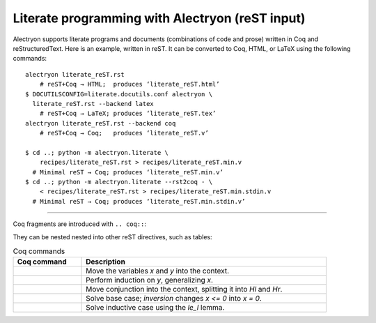 ==================================================
 Literate programming with Alectryon (reST input)
==================================================

.. raw:: latex

   \makeatletter\def\alectryon@nobreakspace{\alectryon@breakspace}\makeatother

Alectryon supports literate programs and documents (combinations of code and prose) written in Coq and reStructuredText.  Here is an example, written in reST.  It can be converted to Coq, HTML, or LaTeX using the following commands::

   alectryon literate_reST.rst
       # reST+Coq → HTML;  produces ‘literate_reST.html’
   $ DOCUTILSCONFIG=literate.docutils.conf alectryon \
     literate_reST.rst --backend latex
       # reST+Coq → LaTeX; produces ‘literate_reST.tex’
   alectryon literate_reST.rst --backend coq
       # reST+Coq → Coq;   produces ‘literate_reST.v’

   $ cd ..; python -m alectryon.literate \
       recipes/literate_reST.rst > recipes/literate_reST.min.v
     # Minimal reST → Coq; produces ‘literate_reST.min.v’
   $ cd ..; python -m alectryon.literate --rst2coq - \
       < recipes/literate_reST.rst > recipes/literate_reST.min.stdin.v
     # Minimal reST → Coq; produces ‘literate_reST.min.stdin.v’

----

Coq fragments are introduced with ``.. coq::``:

.. coq::

   Lemma le_l : forall y x, S x <= y -> x <= y.
     induction y; inversion 1; subst.
     all: info_eauto.
   Qed.

   Goal forall x y z, x <= y <= z -> x <= z.

They can be nested nested into other reST directives, such as tables:

.. list-table:: Coq commands
   :header-rows: 1
   :width: 90%

   - * Coq command
     * Description

   - *
       .. coq:: unfold

            intros x y.

     * Move the variables `x` and `y` into the context.

   - *
       .. coq:: unfold

            revert x; induction y.

     * Perform induction on `y`, generalizing `x`.

   - *
       .. coq:: unfold

            all: intros x z (Hl & Hr).

     * Move conjunction into the context, splitting it into `Hl` and `Hr`.

   - *
       .. coq:: unfold

            - inversion Hl; assumption.

     * Solve base case; `inversion` changes `x <= 0` into `x = 0`.

   - *
       .. coq:: unfold

            - inversion Hl; subst; try congruence.
              apply IHy; split; info_eauto using le_l.

     * Solve inductive case using the `le_l` lemma.

